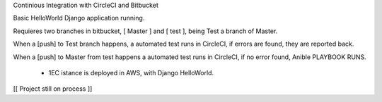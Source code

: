 
Continious Integration with CircleCI and Bitbucket

Basic HelloWorld Django application running. 

Requieres two branches in bitbucket, [ Master ] and [ test ], being Test a branch of Master.

When a [push] to Test branch happens, a automated test runs in CircleCI, if errors are found, they are reported back.

When a [push] to Master from test happens a automated test runs in CircleCI, if no error found, Anible PLAYBOOK RUNS.

      + 1EC istance is deployed in AWS, with Django HelloWorld.
     
     
[[ Project still on process ]]
